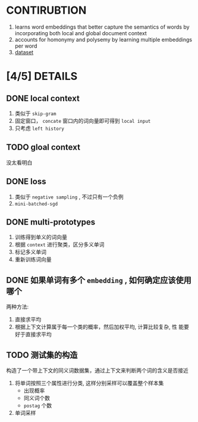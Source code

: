 * CONTIRUBTION
  1. learns word embeddings that better capture the semantics of words by incorporating both local and global document context
  2. accounts for homonymy and polysemy by learning multiple embeddings per word
  3. [[http://www-nlp.stanford.edu/~ehhuang/SCWS.zip][dataset]]

* [4/5] DETAILS
** DONE local context
   1. 类似于 ~skip-gram~
   2. 固定窗口， ~concate~ 窗口内的词向量即可得到 ~local input~
   3. 只考虑 ~left history~

** TODO gloal context
   没太看明白

** DONE loss
   1. 类似于 ~negative sampling~ , 不过只有一个负例
   2. ~mini-batched-sgd~

** DONE multi-prototypes
   1. 训练得到单义的词向量
   2. 根据 ~context~ 进行聚类，区分多义单词
   3. 标记多义单词
   4. 重新训练词向量

** DONE 如果单词有多个 ~embedding~ , 如何确定应该使用哪个
   两种方法:
   1. 直接求平均
   2. 根据上下文计算属于每一个类的概率，然后加权平均, 计算比较复杂, 性
      能要好于直接求平均

      
** TODO 测试集的构造
   构造了一个带上下文的同义词数据集，通过上下文来判断两个词的含义是否接近
   1. 将单词按照三个属性进行分类, 这样分别采样可以覆盖整个样本集
      - 出现概率
      - 同义词个数
      - ~postag~ 个数
   2. 单词采样
